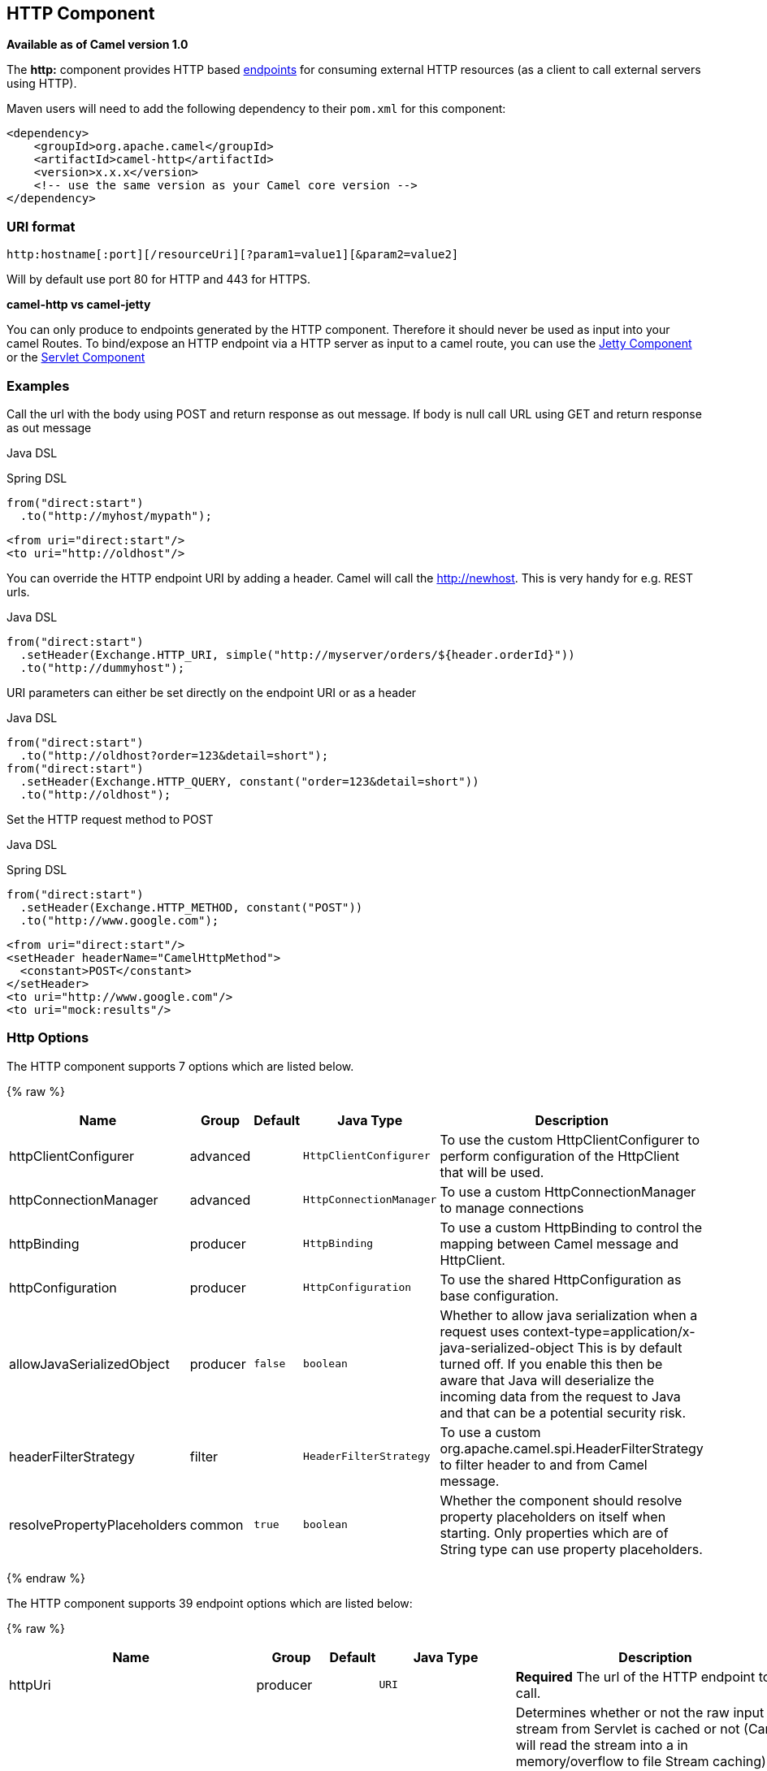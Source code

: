 ## HTTP Component

*Available as of Camel version 1.0*

The *http:* component provides HTTP based link:endpoint.html[endpoints]
for consuming external HTTP resources (as a client to call external
servers using HTTP).

Maven users will need to add the following dependency to their `pom.xml`
for this component:

[source,xml]
------------------------------------------------------------
<dependency>
    <groupId>org.apache.camel</groupId>
    <artifactId>camel-http</artifactId>
    <version>x.x.x</version>
    <!-- use the same version as your Camel core version -->
</dependency>
------------------------------------------------------------

### URI format

[source,java]
------------------------------------------------------------------
http:hostname[:port][/resourceUri][?param1=value1][&param2=value2]
------------------------------------------------------------------

Will by default use port 80 for HTTP and 443 for HTTPS.

*camel-http vs camel-jetty*

You can only produce to endpoints generated by the HTTP component.
Therefore it should never be used as input into your camel Routes. To
bind/expose an HTTP endpoint via a HTTP server as input to a camel
route, you can use the link:jetty.html[Jetty Component] or the
link:servlet.html[Servlet Component]


### Examples

Call the url with the body using POST and return response as out
message. If body is null call URL using GET and return response as out
message

Java DSL

Spring DSL

[source,java]
------------------------------
from("direct:start")
  .to("http://myhost/mypath");
------------------------------

[source,xml]
--------------------------
<from uri="direct:start"/>
<to uri="http://oldhost"/>
--------------------------

You can override the HTTP endpoint URI by adding a header. Camel will
call the http://newhost. This is very handy for e.g. REST urls.

Java DSL

[source,java]
-----------------------------------------------------------------------------------
from("direct:start")
  .setHeader(Exchange.HTTP_URI, simple("http://myserver/orders/${header.orderId}"))
  .to("http://dummyhost");
-----------------------------------------------------------------------------------

URI parameters can either be set directly on the endpoint URI or as a
header

Java DSL

[source,java]
---------------------------------------------------------------------
from("direct:start")
  .to("http://oldhost?order=123&detail=short");
from("direct:start")
  .setHeader(Exchange.HTTP_QUERY, constant("order=123&detail=short"))
  .to("http://oldhost");
---------------------------------------------------------------------

Set the HTTP request method to POST

Java DSL

Spring DSL

[source,java]
----------------------------------------------------
from("direct:start")
  .setHeader(Exchange.HTTP_METHOD, constant("POST"))
  .to("http://www.google.com");
----------------------------------------------------

[source,xml]
----------------------------------------
<from uri="direct:start"/>
<setHeader headerName="CamelHttpMethod">
  <constant>POST</constant>
</setHeader>
<to uri="http://www.google.com"/>
<to uri="mock:results"/>
----------------------------------------

### Http Options




// component options: START
The HTTP component supports 7 options which are listed below.



{% raw %}
[width="100%",cols="2,1,1m,1m,5",options="header"]
|=======================================================================
| Name | Group | Default | Java Type | Description
| httpClientConfigurer | advanced |  | HttpClientConfigurer | To use the custom HttpClientConfigurer to perform configuration of the HttpClient that will be used.
| httpConnectionManager | advanced |  | HttpConnectionManager | To use a custom HttpConnectionManager to manage connections
| httpBinding | producer |  | HttpBinding | To use a custom HttpBinding to control the mapping between Camel message and HttpClient.
| httpConfiguration | producer |  | HttpConfiguration | To use the shared HttpConfiguration as base configuration.
| allowJavaSerializedObject | producer | false | boolean | Whether to allow java serialization when a request uses context-type=application/x-java-serialized-object This is by default turned off. If you enable this then be aware that Java will deserialize the incoming data from the request to Java and that can be a potential security risk.
| headerFilterStrategy | filter |  | HeaderFilterStrategy | To use a custom org.apache.camel.spi.HeaderFilterStrategy to filter header to and from Camel message.
| resolvePropertyPlaceholders | common | true | boolean | Whether the component should resolve property placeholders on itself when starting. Only properties which are of String type can use property placeholders.
|=======================================================================
{% endraw %}
// component options: END









// endpoint options: START
The HTTP component supports 39 endpoint options which are listed below:

{% raw %}
[width="100%",cols="2,1,1m,1m,5",options="header"]
|=======================================================================
| Name | Group | Default | Java Type | Description
| httpUri | producer |  | URI | *Required* The url of the HTTP endpoint to call.
| disableStreamCache | common | false | boolean | Determines whether or not the raw input stream from Servlet is cached or not (Camel will read the stream into a in memory/overflow to file Stream caching) cache. By default Camel will cache the Servlet input stream to support reading it multiple times to ensure it Camel can retrieve all data from the stream. However you can set this option to true when you for example need to access the raw stream such as streaming it directly to a file or other persistent store. DefaultHttpBinding will copy the request input stream into a stream cache and put it into message body if this option is false to support reading the stream multiple times. If you use Servlet to bridge/proxy an endpoint then consider enabling this option to improve performance in case you do not need to read the message payload multiple times. The http/http4 producer will by default cache the response body stream. If setting this option to true then the producers will not cache the response body stream but use the response stream as-is as the message body.
| headerFilterStrategy | common |  | HeaderFilterStrategy | To use a custom HeaderFilterStrategy to filter header to and from Camel message.
| httpBinding | common (advanced) |  | HttpBinding | To use a custom HttpBinding to control the mapping between Camel message and HttpClient.
| bridgeEndpoint | producer | false | boolean | If the option is true HttpProducer will ignore the Exchange.HTTP_URI header and use the endpoint's URI for request. You may also set the option throwExceptionOnFailure to be false to let the HttpProducer send all the fault response back.
| chunked | producer | true | boolean | If this option is false the Servlet will disable the HTTP streaming and set the content-length header on the response
| connectionClose | producer | false | boolean | Specifies whether a Connection Close header must be added to HTTP Request. By default connectionClose is false.
| copyHeaders | producer | true | boolean | If this option is true then IN exchange headers will be copied to OUT exchange headers according to copy strategy. Setting this to false allows to only include the headers from the HTTP response (not propagating IN headers).
| httpMethod | producer |  | HttpMethods | Configure the HTTP method to use. The HttpMethod header cannot override this option if set.
| ignoreResponseBody | producer | false | boolean | If this option is true The http producer won't read response body and cache the input stream
| preserveHostHeader | producer | false | boolean | If the option is true HttpProducer will set the Host header to the value contained in the current exchange Host header useful in reverse proxy applications where you want the Host header received by the downstream server to reflect the URL called by the upstream client this allows applications which use the Host header to generate accurate URL's for a proxied service
| throwExceptionOnFailure | producer | true | boolean | Option to disable throwing the HttpOperationFailedException in case of failed responses from the remote server. This allows you to get all responses regardless of the HTTP status code.
| transferException | producer | false | boolean | If enabled and an Exchange failed processing on the consumer side and if the caused Exception was send back serialized in the response as a application/x-java-serialized-object content type. On the producer side the exception will be deserialized and thrown as is instead of the HttpOperationFailedException. The caused exception is required to be serialized. This is by default turned off. If you enable this then be aware that Java will deserialize the incoming data from the request to Java and that can be a potential security risk.
| cookieHandler | producer (advanced) |  | CookieHandler | Configure a cookie handler to maintain a HTTP session
| okStatusCodeRange | producer (advanced) | 200-299 | String | The status codes which is considered a success response. The values are inclusive. The range must be defined as from-to with the dash included.
| urlRewrite | producer (advanced) |  | UrlRewrite | Refers to a custom org.apache.camel.component.http.UrlRewrite which allows you to rewrite urls when you bridge/proxy endpoints. See more details at http://camel.apache.org/urlrewrite.html
| httpClientConfigurer | advanced |  | HttpClientConfigurer | Register a custom configuration strategy for new HttpClient instances created by producers or consumers such as to configure authentication mechanisms etc
| httpClientOptions | advanced |  | Map | To configure the HttpClient using the key/values from the Map.
| httpConnectionManager | advanced |  | HttpConnectionManager | To use a custom HttpConnectionManager to manage connections
| httpConnectionManagerOptions | advanced |  | Map | To configure the HttpConnectionManager using the key/values from the Map.
| mapHttpMessageBody | advanced | true | boolean | If this option is true then IN exchange Body of the exchange will be mapped to HTTP body. Setting this to false will avoid the HTTP mapping.
| mapHttpMessageFormUrlEncodedBody | advanced | true | boolean | If this option is true then IN exchange Form Encoded body of the exchange will be mapped to HTTP. Setting this to false will avoid the HTTP Form Encoded body mapping.
| mapHttpMessageHeaders | advanced | true | boolean | If this option is true then IN exchange Headers of the exchange will be mapped to HTTP headers. Setting this to false will avoid the HTTP Headers mapping.
| synchronous | advanced | false | boolean | Sets whether synchronous processing should be strictly used or Camel is allowed to use asynchronous processing (if supported).
| proxyAuthDomain | proxy |  | String | Proxy authentication domain to use with NTML
| proxyAuthHost | proxy |  | String | Proxy authentication host
| proxyAuthMethod | proxy |  | String | Proxy authentication method to use
| proxyAuthPassword | proxy |  | String | Proxy authentication password
| proxyAuthPort | proxy |  | int | Proxy authentication port
| proxyAuthScheme | proxy |  | String | Proxy authentication scheme to use
| proxyAuthUsername | proxy |  | String | Proxy authentication username
| proxyHost | proxy |  | String | Proxy hostname to use
| proxyPort | proxy |  | int | Proxy port to use
| authDomain | security |  | String | Authentication domain to use with NTML
| authHost | security |  | String | Authentication host to use with NTML
| authMethod | security |  | String | Authentication methods allowed to use as a comma separated list of values Basic Digest or NTLM.
| authMethodPriority | security |  | String | Which authentication method to prioritize to use either as Basic Digest or NTLM.
| authPassword | security |  | String | Authentication password
| authUsername | security |  | String | Authentication username
|=======================================================================
{% endraw %}
// endpoint options: END






### Message Headers

[width="100%",cols="10%,10%,80%",options="header",]
|=======================================================================
|Name |Type |Description

|`Exchange.HTTP_URI` |`String` |URI to call. Will override existing URI set directly on the endpoint.
This uri is the uri of the http server to call. Its not the same as the
Camel endpoint uri, where you can configure endpoint options such as
security etc. This header does not support that, its only the uri of the
http server.

|`Exchange.HTTP_METHOD` |`String` |HTTP Method / Verb to use (GET/POST/PUT/DELETE/HEAD/OPTIONS/TRACE)

|`Exchange.HTTP_PATH` |`String` |Request URI's path, the header will be used to build the request URI
with the HTTP_URI. *Camel 2.3.0:* If the path is start with "/", http
producer will try to find the relative path based on the
Exchange.HTTP_BASE_URI header or the
exchange.getFromEndpoint().getEndpointUri();

|`Exchange.HTTP_QUERY` |`String` |URI parameters. Will override existing URI parameters set directly on
the endpoint.

|`Exchange.HTTP_RESPONSE_CODE` |`int` |The HTTP response code from the external server. Is 200 for OK.

|`Exchange.HTTP_CHARACTER_ENCODING` |`String` |Character encoding.

|`Exchange.CONTENT_TYPE` |`String` |The HTTP content type. Is set on both the IN and OUT message to provide
a content type, such as `text/html`.

|`Exchange.CONTENT_ENCODING` |`String` |The HTTP content encoding. Is set on both the IN and OUT message to
provide a content encoding, such as `gzip`.

|`Exchange.HTTP_SERVLET_REQUEST` |`HttpServletRequest` |The `HttpServletRequest` object.

|`Exchange.HTTP_SERVLET_RESPONSE` |`HttpServletResponse` |The `HttpServletResponse` object.

|`Exchange.HTTP_PROTOCOL_VERSION` |`String` |*Camel 2.5:* You can set the http protocol version with this header, eg.
"HTTP/1.0". If you didn't specify the header, HttpProducer will use the
default value "HTTP/1.1"
|=======================================================================

The header name above are constants. For the spring DSL you have to use
the value of the constant instead of the name.

### Message Body

Camel will store the HTTP response from the external server on the OUT
body. All headers from the IN message will be copied to the OUT message,
so headers are preserved during routing. Additionally Camel will add the
HTTP response headers as well to the OUT message headers.

### Response code

Camel will handle according to the HTTP response code:

* Response code is in the range 100..299, Camel regards it as a success
response.
* Response code is in the range 300..399, Camel regards it as a
redirection response and will throw a `HttpOperationFailedException`
with the information.
* Response code is 400+, Camel regards it as an external server failure
and will throw a `HttpOperationFailedException` with the information.

*throwExceptionOnFailure*

The option, `throwExceptionOnFailure`, can be set to `false` to prevent
the `HttpOperationFailedException` from being thrown for failed response
codes. This allows you to get any response from the remote server. +
There is a sample below demonstrating this.


### HttpOperationFailedException

This exception contains the following information:

* The HTTP status code
* The HTTP status line (text of the status code)
* Redirect location, if server returned a redirect
* Response body as a `java.lang.String`, if server provided a body as
response

### Which HTTP method will be used

The following algorithm is used to determine what HTTP method should be used: +
 1. Use method provided as endpoint configuration (`httpMethod`). +
 2. Use method provided in header (`Exchange.HTTP_METHOD`). +
 3. `GET` if query string is provided in header. +
 4. `GET` if endpoint is configured with a query string. +
 5. `POST` if there is data to send (body is not `null`). +
 6. `GET` otherwise.

### How to get access to HttpServletRequest and HttpServletResponse

You can get access to these two using the Camel type converter system
using

[source,java]
----------------------------------------------------------------------------------
HttpServletRequest request = exchange.getIn().getBody(HttpServletRequest.class);
HttpServletRequest response = exchange.getIn().getBody(HttpServletResponse.class);
----------------------------------------------------------------------------------

### Using client timeout - SO_TIMEOUT

See the unit test in
http://svn.apache.org/viewvc?view=rev&revision=781775[this link]

### More Examples

### Configuring a Proxy

Java DSL

[source,java]
---------------------------------------------------------------
from("direct:start")
  .to("http://oldhost?proxyHost=www.myproxy.com&proxyPort=80");
---------------------------------------------------------------

There is also support for proxy authentication via the `proxyUsername`
and `proxyPassword` options.

#### Using proxy settings outside of URI

Java DSL

Spring DSL

[source,java]
---------------------------------------------------------------
 context.getProperties().put("http.proxyHost", "172.168.18.9");
 context.getProperties().put("http.proxyPort" "8080");
---------------------------------------------------------------

[source,java]
----------------------------------------------------------------
   <camelContext>
       <properties>
           <property key="http.proxyHost" value="172.168.18.9"/>
           <property key="http.proxyPort" value="8080"/>
      </properties>
   </camelContext>
----------------------------------------------------------------

Options on Endpoint will override options on the context.

### Configuring charset

If you are using `POST` to send data you can configure the `charset`

[source,java]
-------------------------------------------------
setProperty(Exchange.CHARSET_NAME, "iso-8859-1");
-------------------------------------------------

### Sample with scheduled poll

The sample polls the Google homepage every 10 seconds and write the page
to the file `message.html`:

[source,java]
----------------------------------------------------------------------------------------
from("timer://foo?fixedRate=true&delay=0&period=10000")
    .to("http://www.google.com")
    .setHeader(FileComponent.HEADER_FILE_NAME, "message.html").to("file:target/google");
----------------------------------------------------------------------------------------

### Getting the Response Code

You can get the HTTP response code from the HTTP component by getting
the value from the Out message header with
`Exchange.HTTP_RESPONSE_CODE`.

[source,java]
----------------------------------------------------------------------------------------------
   Exchange exchange = template.send("http://www.google.com/search", new Processor() {
            public void process(Exchange exchange) throws Exception {
                exchange.getIn().setHeader(Exchange.HTTP_QUERY, constant("hl=en&q=activemq"));
            }
   });
   Message out = exchange.getOut();
   int responseCode = out.getHeader(Exchange.HTTP_RESPONSE_CODE, Integer.class);
----------------------------------------------------------------------------------------------

### Using `throwExceptionOnFailure=false` to get any response back

In the route below we want to route a message that we
link:content-enricher.html[enrich] with data returned from a remote HTTP
call. As we want any response from the remote server, we set the
`throwExceptionOnFailure` option to `false` so we get any response in
the `AggregationStrategy`. As the code is based on a unit test that
simulates a HTTP status code 404, there is some assertion code etc.

### Disabling Cookies

To disable cookies you can set the HTTP Client to ignore cookies by
adding this URI option: +
 `httpClient.cookiePolicy=ignoreCookies`

### Advanced Usage

If you need more control over the HTTP producer you should use the
`HttpComponent` where you can set various classes to give you custom
behavior.

#### Setting MaxConnectionsPerHost

The link:http.html[HTTP] Component has a
`org.apache.commons.httpclient.HttpConnectionManager` where you can
configure various global configuration for the given component. +
 By global, we mean that any endpoint the component creates has the same
shared `HttpConnectionManager`. So, if we want to set a different value
for the max connection per host, we need to define it on the HTTP
component and *not* on the endpoint URI that we usually use. So here
comes:

First, we define the `http` component in Spring XML. Yes, we use the
same scheme name, `http`, because otherwise Camel will auto-discover and
create the component with default settings. What we need is to overrule
this so we can set our options. In the sample below we set the max
connection to 5 instead of the default of 2.

And then we can just use it as we normally do in our routes:

#### Using preemptive authentication

An end user reported that he had problem with authenticating with HTTPS.
The problem was eventually resolved when he discovered the HTTPS server
did not return a HTTP code 401 Authorization Required. The solution was
to set the following URI option:
`httpClient.authenticationPreemptive=true`

#### Accepting self signed certificates from remote server

See this
http://www.nabble.com/Using-HTTPS-in-camel-http-when-remote-side-has-self-signed-cert-td25916878.html[link]
from a mailing list discussion with some code to outline how to do this
with the Apache Commons HTTP API.

#### Setting up SSL for HTTP Client

[[HTTP-UsingtheJSSEConfigurationUtility]]
Using the JSSE Configuration Utility

As of Camel 2.8, the HTTP4 component supports SSL/TLS configuration
through the link:camel-configuration-utilities.html[Camel JSSE
Configuration Utility].  This utility greatly decreases the amount of
component specific code you need to write and is configurable at the
endpoint and component levels.  The following examples demonstrate how
to use the utility with the HTTP4 component.

The version of the Apache HTTP client used in this component resolves
SSL/TLS information from a global "protocol" registry.  This component
provides an implementation,
`org.apache.camel.component.http.SSLContextParametersSecureProtocolSocketFactory`,
of the HTTP client's protocol socket factory in order to support the use
of the Camel JSSE Configuration utility.  The following example
demonstrates how to configure the protocol registry and use the
registered protocol information in a route.

[source,java]
----------------------------------------------------------------
KeyStoreParameters ksp = new KeyStoreParameters();
ksp.setResource("/users/home/server/keystore.jks");
ksp.setPassword("keystorePassword");

KeyManagersParameters kmp = new KeyManagersParameters();
kmp.setKeyStore(ksp);
kmp.setKeyPassword("keyPassword");

SSLContextParameters scp = new SSLContextParameters();
scp.setKeyManagers(kmp);

ProtocolSocketFactory factory =
    new SSLContextParametersSecureProtocolSocketFactory(scp);

Protocol.registerProtocol("https",
        new Protocol(
        "https",
        factory,
        443));

from("direct:start")
        .to("https://mail.google.com/mail/").to("mock:results");
----------------------------------------------------------------

[[HTTP-ConfiguringApacheHTTPClientDirectly]]
Configuring Apache HTTP Client Directly

Basically camel-http component is built on the top of Apache HTTP
client, and you can implement a custom
`org.apache.camel.component.http.HttpClientConfigurer` to do some
configuration on the http client if you need full control of it.

However if you _just_ want to specify the keystore and truststore you
can do this with Apache HTTP `HttpClientConfigurer`, for example:

[source,java]
----------------------------------------------------------------------------
Protocol authhttps = new Protocol("https", new AuthSSLProtocolSocketFactory(
  new URL("file:my.keystore"), "mypassword",
  new URL("file:my.truststore"), "mypassword"), 443);

Protocol.registerProtocol("https", authhttps);
----------------------------------------------------------------------------

And then you need to create a class that implements
`HttpClientConfigurer`, and registers https protocol providing a
keystore or truststore per example above. Then, from your camel route
builder class you can hook it up like so:

[source,java]
-------------------------------------------------------------------------------------
HttpComponent httpComponent = getContext().getComponent("http", HttpComponent.class);
httpComponent.setHttpClientConfigurer(new MyHttpClientConfigurer());
-------------------------------------------------------------------------------------

If you are doing this using the Spring DSL, you can specify your
`HttpClientConfigurer` using the URI. For example:

[source,java]
-------------------------------------------------------------------------------------------
<bean id="myHttpClientConfigurer"
 class="my.https.HttpClientConfigurer">
</bean>

<to uri="https://myhostname.com:443/myURL?httpClientConfigurerRef=myHttpClientConfigurer"/>
-------------------------------------------------------------------------------------------

As long as you implement the HttpClientConfigurer and configure your
keystore and truststore as described above, it will work fine.

### See Also

* link:configuring-camel.html[Configuring Camel]
* link:component.html[Component]
* link:endpoint.html[Endpoint]
* link:getting-started.html[Getting Started]

* link:jetty.html[Jetty]
